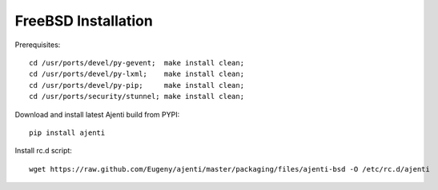 .. _bsd-installation:

FreeBSD Installation
********************

Prerequisites::
    
    cd /usr/ports/devel/py-gevent;  make install clean;
    cd /usr/ports/devel/py-lxml;    make install clean;
    cd /usr/ports/devel/py-pip;     make install clean;
    cd /usr/ports/security/stunnel; make install clean;

Download and install latest Ajenti build from PYPI::
    
    pip install ajenti

Install rc.d script::

    wget https://raw.github.com/Eugeny/ajenti/master/packaging/files/ajenti-bsd -O /etc/rc.d/ajenti
